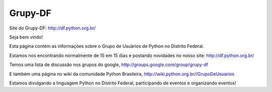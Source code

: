 Grupy-DF
========

.. image:: https://travis-ci.org/grupydf/grupydf.github.io.svg?branch=pelican
    :target: https://travis-ci.org/grupydf/grupydf.github.io

Site do Grupy-DF: http://df.python.org.br/

Seja bem vindo!

Esta página contém as informações sobre o Grupo de Usuários de Python no Distrito Federal.

Estamos nos encontrando normalmente de 15 em 15 dias e postando novidades no nosso site: http://df.python.org.br/

Temos uma lista de discussão nos grupos do google, http://groups.google.com/group/grupy-df

E também uma página no wiki da comunidade Python Brasileira, http://wiki.python.org.br//GrupoDeUsuarios

Estamos divulgando a linguagem Python no Distrito Federal, participando de eventos e organizando eventos!
